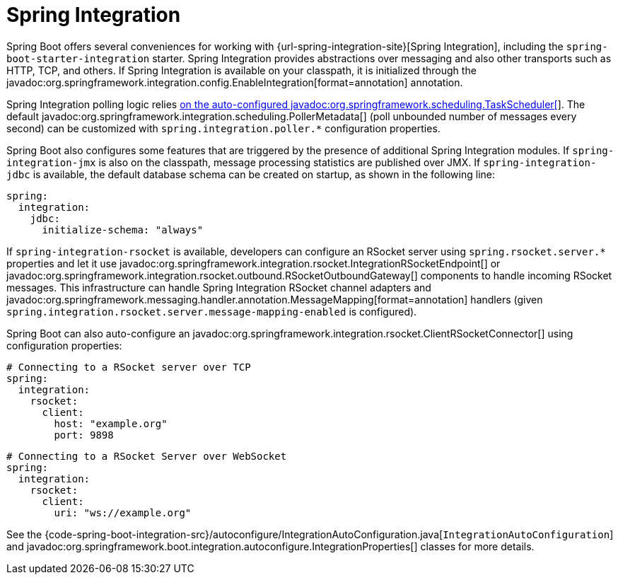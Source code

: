 [[messaging.spring-integration]]
= Spring Integration

Spring Boot offers several conveniences for working with {url-spring-integration-site}[Spring Integration], including the `spring-boot-starter-integration` starter.
Spring Integration provides abstractions over messaging and also other transports such as HTTP, TCP, and others.
If Spring Integration is available on your classpath, it is initialized through the javadoc:org.springframework.integration.config.EnableIntegration[format=annotation] annotation.

Spring Integration polling logic relies xref:features/task-execution-and-scheduling.adoc[on the auto-configured javadoc:org.springframework.scheduling.TaskScheduler[]].
The default javadoc:org.springframework.integration.scheduling.PollerMetadata[] (poll unbounded number of messages every second) can be customized with `spring.integration.poller.*` configuration properties.

Spring Boot also configures some features that are triggered by the presence of additional Spring Integration modules.
If `spring-integration-jmx` is also on the classpath, message processing statistics are published over JMX.
If `spring-integration-jdbc` is available, the default database schema can be created on startup, as shown in the following line:

[configprops,yaml]
----
spring:
  integration:
    jdbc:
      initialize-schema: "always"
----

If `spring-integration-rsocket` is available, developers can configure an RSocket server using `spring.rsocket.server.*` properties and let it use javadoc:org.springframework.integration.rsocket.IntegrationRSocketEndpoint[] or javadoc:org.springframework.integration.rsocket.outbound.RSocketOutboundGateway[] components to handle incoming RSocket messages.
This infrastructure can handle Spring Integration RSocket channel adapters and javadoc:org.springframework.messaging.handler.annotation.MessageMapping[format=annotation] handlers (given `spring.integration.rsocket.server.message-mapping-enabled` is configured).

Spring Boot can also auto-configure an javadoc:org.springframework.integration.rsocket.ClientRSocketConnector[] using configuration properties:

[configprops,yaml]
----
# Connecting to a RSocket server over TCP
spring:
  integration:
    rsocket:
      client:
        host: "example.org"
        port: 9898
----

[configprops,yaml]
----
# Connecting to a RSocket Server over WebSocket
spring:
  integration:
    rsocket:
      client:
        uri: "ws://example.org"
----

See the {code-spring-boot-integration-src}/autoconfigure/IntegrationAutoConfiguration.java[`IntegrationAutoConfiguration`] and javadoc:org.springframework.boot.integration.autoconfigure.IntegrationProperties[] classes for more details.
